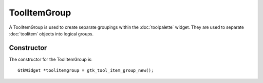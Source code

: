 ToolItemGroup
=============
A ToolItemGroup is used to create separate groupings within the :doc:`toolpalette` widget. They are used to separate :doc:`toolitem` objects into logical groups.

===========
Constructor
===========
The constructor for the ToolItemGroup is::

  GtkWidget *toolitemgroup = gtk_tool_item_group_new();

